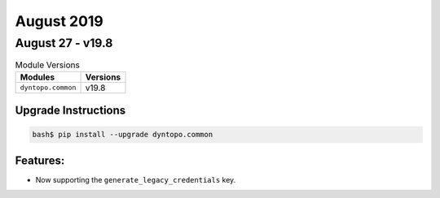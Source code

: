 August 2019
===========

August 27 - v19.8
-----------------

.. csv-table:: Module Versions
    :header: "Modules", "Versions"

        ``dyntopo.common``, v19.8

Upgrade Instructions
^^^^^^^^^^^^^^^^^^^^

.. code-block:: bash

    bash$ pip install --upgrade dyntopo.common

Features:
^^^^^^^^^

- Now supporting the ``generate_legacy_credentials`` key.
